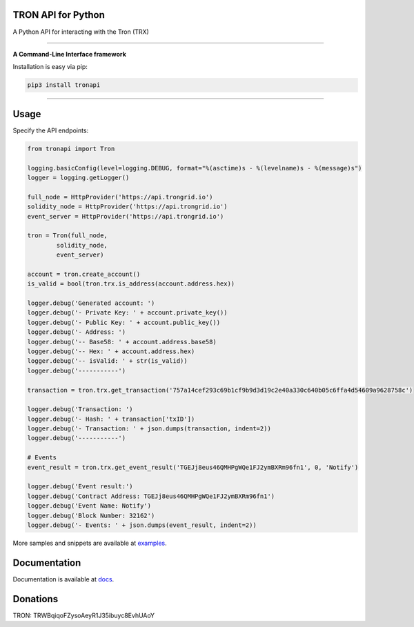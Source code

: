 TRON API for Python
=====
A Python API for interacting with the Tron (TRX)

.. image:: https://img.shields.io/pypi/v/tronapi.svg
    :target: https://pypi.python.org/pypi/tronapi

.. image:: https://img.shields.io/pypi/pyversions/tronapi.svg
    :target: https://pypi.python.org/pypi/tronapi

.. image:: https://api.travis-ci.com/iexbase/tron-api-python.svg?branch=master
    :target: https://travis-ci.com/iexbase/tron-api-python
    
.. image:: https://img.shields.io/github/issues/iexbase/tron-api-python.svg
    :target: https://github.com/iexbase/tron-api-python/issues
    
.. image:: https://img.shields.io/github/issues-pr/iexbase/tron-api-python.svg
    :target: https://github.com/iexbase/tron-api-python/pulls

.. image:: https://api.codacy.com/project/badge/Grade/8a5ae1e1cc834869b1094ea3b0d24f78
   :alt: Codacy Badge
   :target: https://app.codacy.com/app/serderovsh/tron-api-python?utm_source=github.com&utm_medium=referral&utm_content=iexbase/tron-api-python&utm_campaign=Badge_Grade_Dashboard
    

------------

**A Command-Line Interface framework**

Installation is easy via pip:

.. code-block:: bash

    pip3 install tronapi

------------

Usage
=====
Specify the API endpoints:

.. code-block:: python
    
    from tronapi import Tron
    
    logging.basicConfig(level=logging.DEBUG, format="%(asctime)s - %(levelname)s - %(message)s")
    logger = logging.getLogger()

    full_node = HttpProvider('https://api.trongrid.io')
    solidity_node = HttpProvider('https://api.trongrid.io')
    event_server = HttpProvider('https://api.trongrid.io')

    tron = Tron(full_node,
            solidity_node,
            event_server)

    account = tron.create_account()
    is_valid = bool(tron.trx.is_address(account.address.hex))

    logger.debug('Generated account: ')
    logger.debug('- Private Key: ' + account.private_key())
    logger.debug('- Public Key: ' + account.public_key())
    logger.debug('- Address: ')
    logger.debug('-- Base58: ' + account.address.base58)
    logger.debug('-- Hex: ' + account.address.hex)
    logger.debug('-- isValid: ' + str(is_valid))
    logger.debug('-----------')
    
    transaction = tron.trx.get_transaction('757a14cef293c69b1cf9b9d3d19c2e40a330c640b05c6ffa4d54609a9628758c')

    logger.debug('Transaction: ')
    logger.debug('- Hash: ' + transaction['txID'])
    logger.debug('- Transaction: ' + json.dumps(transaction, indent=2))
    logger.debug('-----------')
    
    # Events
    event_result = tron.trx.get_event_result('TGEJj8eus46QMHPgWQe1FJ2ymBXRm96fn1', 0, 'Notify')

    logger.debug('Event result:')
    logger.debug('Contract Address: TGEJj8eus46QMHPgWQe1FJ2ymBXRm96fn1')
    logger.debug('Event Name: Notify')
    logger.debug('Block Number: 32162')
    logger.debug('- Events: ' + json.dumps(event_result, indent=2))

More samples and snippets are available at `examples <https://github.com/iexbase/tron-api-python/tree/master/examples>`__.

Documentation
=============

Documentation is available at `docs <https://tronapi-for-python.readthedocs.io/en/latest/>`__.


Donations
=============

TRON: TRWBqiqoFZysoAeyR1J35ibuyc8EvhUAoY

